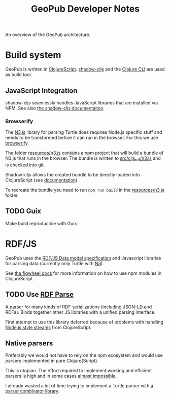 #+TITLE: GeoPub Developer Notes

An overview of the GeoPub architecture.

* Build system

GeoPub is written in [[https://clojurescript.org/][ClojureScript]]. [[http://shadow-cljs.org/][shadow-cljs]] and the [[https://clojure.org/guides/deps_and_cli][Clojure CLI]] are used as build tool.

** JavaScript Integration

shadow-cljs seamlessly handles JavaScript libraries that are installed via NPM. See also [[https://shadow-cljs.github.io/docs/UsersGuide.html#js-deps][the shadow-cljs documentaiton]].

*** Browserify

The [[https://github.com/rdfjs/N3.js][N3.js]] library for parsing Turtle does requires Node.js specific stuff and needs to be transformed before it can run in the browser. For this we use [[http://browserify.org/][browserify]].

The folder [[../resources/n3.js][resources/n3.js]] contains a npm project that will build a bundle of N3.js that runs in the browser. The bundle is written to [[../src/cljs_rdf/n3.js][src/cljs_rdf/n3.js]] and is checked into git.

Shadow-cljs allows the created bundle to be directly loaded into ClojureScript (see [[https://shadow-cljs.github.io/docs/UsersGuide.html#classpath-js][documentation]]).

To recreate the bundle you need to run ~npm run build~ in the [[../resources/n3.js][resources/n3.js]] folder.


** TODO Guix

Make build reproducible with Guix.
* RDF/JS

GeoPub uses the [[http://rdf.js.org/data-model-spec/][RDF/JS Data model specification]] and Javascript libraries for parsing data (currently only Turtle with [[https://github.com/rdfjs/N3.js][N3]]).

See [[https://figwheel.org/docs/npm.html][the figwheel docs]] for more information on how to use npm modules in ClojureScript.

** TODO Use [[https://github.com/rubensworks/rdf-parse.js][RDF Parse]]

A parser for many kinds of RDF serializations (including JSON-LD and RDFa). Binds together other JS libraries with a unified parsing interface.

First attempt to use this library deferred because of problems with handling [[https://nodejs.org/api/stream.html#stream_class_stream_readable][Node.js style streams]] from ClojureScript.

** Native parsers

Preferably we would not have to rely on the npm ecosystem and would use parsers implemented in pure Clojure(Script).

This is utopian. The effort required to implement working and efficient parsers is high and in some cases [[https://json-ld.org/spec/REC/json-ld-api/20140116/][almost impossible]].

I already wasted a lot of time trying to implement a Turtle parser with [[https://github.com/rm-hull/jasentaa][a parser combinator library]].
